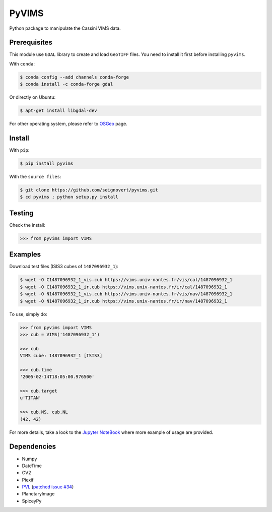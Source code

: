 PyVIMS
===============================

|Build| |PyPI| |Status| |Version| |Python| |License|

.. |Build| image:: https://travis-ci.org/seignovert/pyvims.svg?branch=master
        :target: https://travis-ci.org/seignovert/pyvims
.. |PyPI| image:: https://img.shields.io/badge/PyPI-pyvims-blue.svg
        :target: https://pypi.org/project/pyvims
.. |Status| image:: https://img.shields.io/pypi/status/pyvims.svg?label=Status
        :target: https://pypi.org/project/pyvims
.. |Version| image:: https://img.shields.io/pypi/v/pyvims.svg?label=Version
        :target: https://pypi.org/project/pyvims
.. |Python| image:: https://img.shields.io/pypi/pyversions/pyvims.svg?label=Python
        :target: https://pypi.org/project/pyvims
.. |License| image:: https://img.shields.io/pypi/l/pyvims.svg?label=License
        :target: https://pypi.org/project/pyvims

Python package to manipulate the Cassini VIMS data.

Prerequisites
--------------
This module use ``GDAL`` library to create and load ``GeoTIFF`` files.
You need to install it first before installing ``pyvims``.

With ``conda``:

.. code:: bash

    $ conda config --add channels conda-forge
    $ conda install -c conda-forge gdal

Or directly on Ubuntu:

.. code:: bash

    $ apt-get install libgdal-dev

For other operating system, please refer to OSGeo_ page.

.. _OSGeo: https://trac.osgeo.org/gdal/wiki/DownloadingGdalBinaries

Install
-------
With ``pip``:

.. code:: bash

    $ pip install pyvims

With the ``source files``:

.. code:: bash

    $ git clone https://github.com/seignovert/pyvims.git
    $ cd pyvims ; python setup.py install

Testing
-------
Check the install:

.. code:: python

    >>> from pyvims import VIMS

Examples
--------
Download test files (ISIS3 cubes of ``1487096932_1``):

.. code:: bash

    $ wget -O C1487096932_1_vis.cub https://vims.univ-nantes.fr/vis/cal/1487096932_1
    $ wget -O C1487096932_1_ir.cub https://vims.univ-nantes.fr/ir/cal/1487096932_1
    $ wget -O N1487096932_1_vis.cub https://vims.univ-nantes.fr/vis/nav/1487096932_1
    $ wget -O N1487096932_1_ir.cub https://vims.univ-nantes.fr/ir/nav/1487096932_1

To use, simply do:

.. code:: python

    >>> from pyvims import VIMS
    >>> cub = VIMS('1487096932_1')

    >>> cub
    VIMS cube: 1487096932_1 [ISIS3]

    >>> cub.time
    '2005-02-14T18:05:00.976500'

    >>> cub.target
    u'TITAN'

    >>> cub.NS, cub.NL
    (42, 42)

For more details, take a look to the
`Jupyter NoteBook <https://nbviewer.jupyter.org/github/seignovert/pyvims/blob/master/pyvims.ipynb>`_
where more example of usage are provided.

Dependencies
------------
- Numpy
- DateTime
- CV2
- Piexif
- PVL_ (`patched issue #34 <https://github.com/planetarypy/pvl/pull/34>`_)
- PlanetaryImage
- SpiceyPy

.. _PVL: https://github.com/seignovert/pvl
